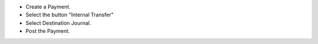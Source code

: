 - Create a Payment.
- Select the button "Internal Transfer"
- Select Destination Journal.
- Post the Payment.
